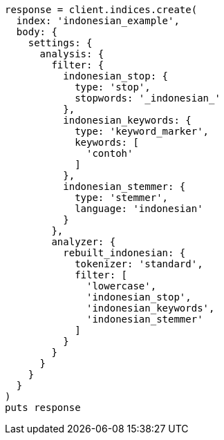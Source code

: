 [source, ruby]
----
response = client.indices.create(
  index: 'indonesian_example',
  body: {
    settings: {
      analysis: {
        filter: {
          indonesian_stop: {
            type: 'stop',
            stopwords: '_indonesian_'
          },
          indonesian_keywords: {
            type: 'keyword_marker',
            keywords: [
              'contoh'
            ]
          },
          indonesian_stemmer: {
            type: 'stemmer',
            language: 'indonesian'
          }
        },
        analyzer: {
          rebuilt_indonesian: {
            tokenizer: 'standard',
            filter: [
              'lowercase',
              'indonesian_stop',
              'indonesian_keywords',
              'indonesian_stemmer'
            ]
          }
        }
      }
    }
  }
)
puts response
----
